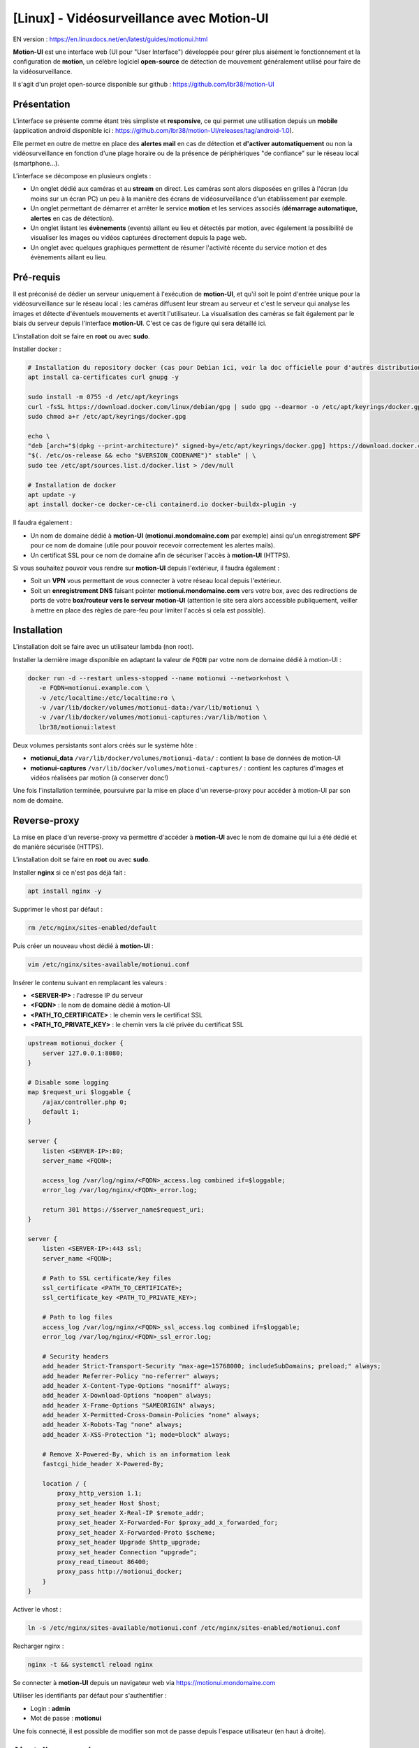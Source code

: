=====================================================
[Linux] - Vidéosurveillance avec Motion-UI
=====================================================

EN version : https://en.linuxdocs.net/en/latest/guides/motionui.html

**Motion-UI** est une interface web (UI pour "User Interface") développée pour gérer plus aisément le fonctionnement et la configuration de **motion**, un célèbre logiciel **open-source** de détection de mouvement généralement utilisé pour faire de la vidéosurveillance.

Il s'agit d'un projet open-source disponible sur github : https://github.com/lbr38/motion-UI

Présentation
------------

L'interface se présente comme étant très simpliste et **responsive**, ce qui permet une utilisation depuis un **mobile** (application android disponible ici : https://github.com/lbr38/motion-UI/releases/tag/android-1.0).

Elle permet en outre de mettre en place des **alertes mail** en cas de détection et **d'activer automatiquement** ou non la vidéosurveillance en fonction d'une plage horaire ou de la présence de périphériques "de confiance" sur le réseau local (smartphone...).

.. raw:: html

    <div align="center">
        <a href="https://github.com/user-attachments/assets/bdae2550-819d-40c4-895b-541ee64bdc03">
        <img src="https://github.com/user-attachments/assets/bdae2550-819d-40c4-895b-541ee64bdc03" width=25% align="top"> 
        </a>

        <a href="https://github.com/user-attachments/assets/afe3e48a-3a26-4e75-a6a7-a97b2ac2bf9e">
        <img src="https://github.com/user-attachments/assets/afe3e48a-3a26-4e75-a6a7-a97b2ac2bf9e" width=25% align="top">
        </a>

        <a href="https://github.com/user-attachments/assets/a2472f8b-24fc-4967-bb6a-f8ad8af95270">
        <img src="https://github.com/user-attachments/assets/a2472f8b-24fc-4967-bb6a-f8ad8af95270" width=25% align="top">
        </a>
    </div>
    <br>
    <div align="center">
        <a href="https://github.com/user-attachments/assets/cb9137c7-484a-4c2c-ad0f-c33ef7a602bd">
        <img src="https://github.com/user-attachments/assets/cb9137c7-484a-4c2c-ad0f-c33ef7a602bd" width=25% align="top">
        </a>

        <a href="https://github.com/user-attachments/assets/81c05e3f-599d-4cc1-9d9a-9748fce54763">
        <img src="https://github.com/user-attachments/assets/81c05e3f-599d-4cc1-9d9a-9748fce54763" width=25% align="top">
        </a>

        <a href="https://github.com/user-attachments/assets/04b18116-2af0-4bd3-8438-e9f1fed8c7ed">
        <img src="https://github.com/user-attachments/assets/04b18116-2af0-4bd3-8438-e9f1fed8c7ed" width=25% align="top">
        </a>
    </div>

    <br>


L'interface se décompose en plusieurs onglets :

- Un onglet dédié aux caméras et au **stream** en direct. Les caméras sont alors disposées en grilles à l'écran (du moins sur un écran PC) un peu à la manière des écrans de vidéosurveillance d'un établissement par exemple.
- Un onglet permettant de démarrer et arrêter le service **motion** et les services associés (**démarrage automatique**, **alertes** en cas de détection).
- Un onglet listant les **évènements** (events) aillant eu lieu et détectés par motion, avec également la possibilité de visualiser les images ou vidéos capturées directement depuis la page web.
- Un onglet avec quelques graphiques permettent de résumer l'activité récente du service motion et des évènements aillant eu lieu.


Pré-requis
----------

Il est préconisé de dédier un serveur uniquement à l'exécution de **motion-UI**, et qu'il soit le point d'entrée unique pour la vidéosurveillance sur le réseau local : les caméras diffusent leur stream au serveur et c'est le serveur qui analyse les images et détecte d'éventuels mouvements et avertit l'utilisateur. La visualisation des caméras se fait également par le biais du serveur depuis l'interface **motion-UI**. C'est ce cas de figure qui sera détaillé ici.

L'installation doit se faire en **root** ou avec **sudo**.

Installer docker :

..  code-block:: shell

    # Installation du repository docker (cas pour Debian ici, voir la doc officielle pour d'autres distributions : https://docs.docker.com/engine/install/)
    apt install ca-certificates curl gnupg -y

    sudo install -m 0755 -d /etc/apt/keyrings
    curl -fsSL https://download.docker.com/linux/debian/gpg | sudo gpg --dearmor -o /etc/apt/keyrings/docker.gpg
    sudo chmod a+r /etc/apt/keyrings/docker.gpg

    echo \ 
    "deb [arch="$(dpkg --print-architecture)" signed-by=/etc/apt/keyrings/docker.gpg] https://download.docker.com/linux/debian \
    "$(. /etc/os-release && echo "$VERSION_CODENAME")" stable" | \
    sudo tee /etc/apt/sources.list.d/docker.list > /dev/null

    # Installation de docker
    apt update -y
    apt install docker-ce docker-ce-cli containerd.io docker-buildx-plugin -y

Il faudra également :

- Un nom de domaine dédié à **motion-UI** (**motionui.mondomaine.com** par exemple) ainsi qu'un enregistrement **SPF** pour ce nom de domaine (utile pour pouvoir recevoir correctement les alertes mails).
- Un certificat SSL pour ce nom de domaine afin de sécuriser l'accès à **motion-UI** (HTTPS).

Si vous souhaitez pouvoir vous rendre sur **motion-UI** depuis l'extérieur, il faudra également :

- Soit un **VPN** vous permettant de vous connecter à votre réseau local depuis l'extérieur.
- Soit un **enregistrement DNS** faisant pointer **motionui.mondomaine.com** vers votre box, avec des redirections de ports de votre **box/routeur vers le serveur motion-UI** (attention le site sera alors accessible publiquement, veiller à mettre en place des règles de pare-feu pour limiter l'accès si cela est possible).


Installation
------------

L'installation doit se faire avec un utilisateur lambda (non root).

Installer la dernière image disponible en adaptant la valeur de ``FQDN`` par votre nom de domaine dédié à motion-UI :

..  code-block:: shell

    docker run -d --restart unless-stopped --name motionui --network=host \
       -e FQDN=motionui.example.com \
       -v /etc/localtime:/etc/localtime:ro \
       -v /var/lib/docker/volumes/motionui-data:/var/lib/motionui \
       -v /var/lib/docker/volumes/motionui-captures:/var/lib/motion \
       lbr38/motionui:latest

Deux volumes persistants sont alors créés sur le système hôte :

- **motionui_data** ``/var/lib/docker/volumes/motionui-data/`` : contient la base de données de motion-UI
- **motionui-captures** ``/var/lib/docker/volumes/motionui-captures/`` : contient les captures d'images et vidéos réalisées par motion (à conserver donc!)

Une fois l'installation terminée, poursuivre par la mise en place d'un reverse-proxy pour accéder à motion-UI par son nom de domaine.


Reverse-proxy
-------------

La mise en place d'un reverse-proxy va permettre d'accéder à **motion-UI** avec le nom de domaine qui lui a été dédié et de manière sécurisée (HTTPS).

L'installation doit se faire en **root** ou avec **sudo**.

Installer **nginx** si ce n'est pas déjà fait :

..  code-block:: shell

    apt install nginx -y

Supprimer le vhost par défaut :

..  code-block:: shell

    rm /etc/nginx/sites-enabled/default

Puis créer un nouveau vhost dédié à **motion-UI** :

..  code-block:: shell

    vim /etc/nginx/sites-available/motionui.conf

Insérer le contenu suivant en remplacant les valeurs :

- **<SERVER-IP>** : l'adresse IP du serveur
- **<FQDN>** : le nom de domaine dédié à motion-UI
- **<PATH_TO_CERTIFICATE>** : le chemin vers le certificat SSL
- **<PATH_TO_PRIVATE_KEY>** : le chemin vers la clé privée du certificat SSL

..  code-block:: shell

    upstream motionui_docker {
        server 127.0.0.1:8080;
    }

    # Disable some logging
    map $request_uri $loggable {
        /ajax/controller.php 0;
        default 1;
    }

    server {
        listen <SERVER-IP>:80;
        server_name <FQDN>;

        access_log /var/log/nginx/<FQDN>_access.log combined if=$loggable;
        error_log /var/log/nginx/<FQDN>_error.log;

        return 301 https://$server_name$request_uri;
    }
    
    server {
        listen <SERVER-IP>:443 ssl;
        server_name <FQDN>;

        # Path to SSL certificate/key files
        ssl_certificate <PATH_TO_CERTIFICATE>;
        ssl_certificate_key <PATH_TO_PRIVATE_KEY>;

        # Path to log files
        access_log /var/log/nginx/<FQDN>_ssl_access.log combined if=$loggable;
        error_log /var/log/nginx/<FQDN>_ssl_error.log;
    
        # Security headers
        add_header Strict-Transport-Security "max-age=15768000; includeSubDomains; preload;" always;
        add_header Referrer-Policy "no-referrer" always;
        add_header X-Content-Type-Options "nosniff" always;
        add_header X-Download-Options "noopen" always;
        add_header X-Frame-Options "SAMEORIGIN" always;
        add_header X-Permitted-Cross-Domain-Policies "none" always;
        add_header X-Robots-Tag "none" always;
        add_header X-XSS-Protection "1; mode=block" always;

        # Remove X-Powered-By, which is an information leak
        fastcgi_hide_header X-Powered-By;
    
        location / {
            proxy_http_version 1.1;
            proxy_set_header Host $host;
            proxy_set_header X-Real-IP $remote_addr;
            proxy_set_header X-Forwarded-For $proxy_add_x_forwarded_for;
            proxy_set_header X-Forwarded-Proto $scheme;
            proxy_set_header Upgrade $http_upgrade;
            proxy_set_header Connection "upgrade";
            proxy_read_timeout 86400;
            proxy_pass http://motionui_docker;
        }
    }

Activer le vhost :

..  code-block:: shell

    ln -s /etc/nginx/sites-available/motionui.conf /etc/nginx/sites-enabled/motionui.conf

Recharger nginx :

..  code-block:: shell

    nginx -t && systemctl reload nginx

Se connecter à **motion-UI** depuis un navigateur web via https://motionui.mondomaine.com

Utiliser les identifiants par défaut pour s'authentifier :

- Login : **admin**
- Mot de passe : **motionui**

Une fois connecté, il est possible de modifier son mot de passe depuis l'espace utilisateur (en haut à droite).


Ajout d'une caméra
------------------

Utiliser le bouton **+** pour ajouter une caméra.

- Préciser un nom et l'URL de la caméra ou le nom du périphérique local (/dev/video0 par exemple).
- Préciser un utilisateur / mot de passe si le flux est protégé.
- Choisir d'activer ou non la détection de mouvement (motion) sur cette caméra.

.. raw:: html

    <div align="center">
        <a href="https://github.com/user-attachments/assets/0413cb57-a87f-4779-87ca-7bcbe8e50fa5">
        <img src="https://github.com/user-attachments/assets/0413cb57-a87f-4779-87ca-7bcbe8e50fa5" align="top"> 
        </a>
    </div> 

    <br>

Configuration d'une caméra
--------------------------

Si le besoin de modifier la configuration d'une caméra se fait sentir, il suffit de cliquer sur le bouton **Configure**.

.. raw:: html

    <div align="center">
        <a href="https://github.com/user-attachments/assets/42c09a68-b4d1-4950-aa8c-b5dbebf18f52">
        <img src="https://github.com/user-attachments/assets/42c09a68-b4d1-4950-aa8c-b5dbebf18f52" align="top"> 
        </a>
    </div> 

    <br>

D'ici il est possible de modifier les paramètres généraux de la caméra (**nom**, **URL**, etc.), de changer la **rotation** de l'image.

Il est également possible de modifier la **configuration motion** de la caméra (détection de mouvement).

Attention, il est préconisé d'**éviter de modifier les paramètres motion en mode avancé**, ou du moins pas sans savoir précisément ce que l'on fait.

Par exemple **il vaut mieux éviter** de modifier les paramètres suivants :

- les paramètres de nom et d'URL (**device_name**, **netcam_url**, **netcam_userpass** et **rotate**) ont des valeurs issues des paramètres généraux de la caméra. Il convient donc de les modifier directement depuis les champs **Global settings**.
- les paramètres liés aux codecs (**picture_type** et **movie_container**) ne doivent pas être modifiés sous peine de ne plus pouvoir visualier les captures directement depuis motion-UI. 
- les paramètres d'évènements (**on_event_start**, **on_event_end**, **on_movie_end** et **on_picture_save**) ne doivent pas être modifiés sous peine de ne plus pouvoir enregistrer les évènements de détection de mouvement, et de ne plus recevoir d'alertes.


Tester l'enregistrement des évènements
~~~~~~~~~~~~~~~~~~~~~~~~~~~~~~~~~~~~~~

Pour cela depuis l'interface **motion-UI** : démarrer manuellement motion (bouton **Start capture**).

.. raw:: html

    <div align="center">
        <img src="https://github.com/lbr38/motion-UI/assets/54670129/34fd7ac9-0ea0-4b5f-95a0-bbdb9f7b5c01" align="top"> 
    </div> 

    <br>

Puis **faire un mouvement** devant une caméra pour déclencher un évènement.

Si tout se passe bien, un nouvel évènement en cours devrait apparaitre après quelques secondes dans l'interface **motion-UI**.


Démarrage et arrêt automatique de motion
----------------------------------------

Utiliser le bouton **Enable and configure autostart** pour activer et configurer le démarrage automatique.

.. raw:: html

    <div align="center">
        <img src="https://github.com/lbr38/motion-UI/assets/54670129/e3007d7e-f4de-41c2-8c0d-506c393ad59f" align="top"> 
    </div> 

    <br>

Il est possible de configurer deux types de démarrages et arrêts automatiques de motion :

- En fonction des plages horaires renseignées pour chaque journée. Le service **motion** sera alors actif **entre** la plage d'horaire renseignée.
- En fonction de la présence d'un ou plusieurs appareils IP connecté(s) sur le réseau local. Si aucun des appareils configurés n'est présent sur le réseau local alors le service motion démarrera, considérant que personne n'est présent au domicile. Motion-UI envoi régulièrement un **ping** pour déterminer si l'appareil est présent sur le réseau, il faut donc veiller à configurer des baux d'IP statiques depuis la box pour chaque appareil du domicile (smartphones).

.. raw:: html

    <div align="center">
        <a href="https://github.com/user-attachments/assets/373219d1-588f-4097-80d4-e0b533115098">
        <img src="https://github.com/user-attachments/assets/373219d1-588f-4097-80d4-e0b533115098" width=49% align="top"> 
        </a>
    </div>

    <br>


Configurer les alertes
----------------------

Utiliser le bouton **Enable and configure alerts** pour activer et configurer les alertes.

.. raw:: html

    <div align="center">
        <img src="https://github.com/lbr38/motion-UI/assets/54670129/7a630e6c-d271-455f-9921-b8adc84d1e49" align="top"> 
    </div> 

    <br>

La configuration des alertes nécessite deux points de configuration :

- Un enregistrement **SPF** pour le nom de domaine dédié à motion-UI.
- L'enregistrement des évènements doit fonctionner (voir '**Tester l'enregistrement des évènements**')


Configuration des créneaux horaires d'alertes
~~~~~~~~~~~~~~~~~~~~~~~~~~~~~~~~~~~~~~~~~~~~~

- Renseigner les **créneaux horaires** entre lesquels vous souhaitez **recevoir des alertes** si détection il y a. Pour activer les alertes **toute une journée**, il convient de renseigner 00:00 pour le créneau de début ET de fin.
- Renseigner l'adresse mail destinataire qui recevra les alertes mails. Plusieurs adresses mails peuvent être spécifiées en les séparant par une virgule.

.. raw:: html

    <div align="center">
        <a href="https://github.com/user-attachments/assets/0dd3bc5b-71f4-46ac-8937-c928716987cb">
            <img src="https://github.com/user-attachments/assets/0dd3bc5b-71f4-46ac-8937-c928716987cb" width=49% align="top"> 
        </a>
    </div>

    <br>


Tester les alertes
~~~~~~~~~~~~~~~~~~

Une fois que les points précédemment évoqués ont été correctement configurés et que le service **motionui** est bien en cours d'exécution, il est possible de tester l'envoi d'alertes.

Pour cela depuis l'interface **motion-UI** :

- Désactiver temporairement l'autostart de motion si activé, pour éviter qu'il ne stoppe motion au cas où.
- Démarrer manuellement motion (**Start capture**)

Puis **faire un mouvement** devant une caméra pour déclencher une alerte.

Pour tout problème, n'hésitez pas à poser une **question** sur le dépôt du développeur ou à ouvrir une nouvelle **issue** : 

- https://github.com/lbr38/motion-UI/discussions
- https://github.com/lbr38/motion-UI/issues


Accès depuis l'extérieur
~~~~~~~~~~~~~~~~~~~~~~~~

Pour accéder à motion-UI depuis l'exterieur, deux options sont possibles : 

**Option 1** (VPN) (recommandé) :

- Mettre en place un VPN pour accéder à votre réseau local depuis l'extérieur.

**Option 2** (Redirection de port depuis le routeur/box) :

- Faire pointer le nom de domaine dédié à motion-UI vers votre box/routeur.
- Rediriger les ports ``80``, ``443`` et ``8555`` (ce dernier est nécessaire pour visonner le flux en direct) de votre routeur vers le serveur motion-UI.
- Mettre en place des règles de pare-feu pour restreindre l'accès à motion-UI depuis l'extérieur uniquement à des adresses IP de confiance.


.. raw:: html

    <script src="https://giscus.app/client.js"
        data-repo="lbr38/documentation"
        data-repo-id="R_kgDOH7ogDw"
        data-category="Announcements"
        data-category-id="DIC_kwDOH7ogD84CS53q"
        data-mapping="pathname"
        data-strict="1"
        data-reactions-enabled="1"
        data-emit-metadata="0"
        data-input-position="bottom"
        data-theme="light"
        data-lang="fr"
        crossorigin="anonymous"
        async>
    </script>

    <!-- Google tag (gtag.js) -->
    <script async src="https://www.googletagmanager.com/gtag/js?id=G-SS18FTVFFS"></script>
    <script>
        window.dataLayer = window.dataLayer || [];
        function gtag(){dataLayer.push(arguments);}
        gtag('js', new Date());

        gtag('config', 'G-SS18FTVFFS');
    </script>
